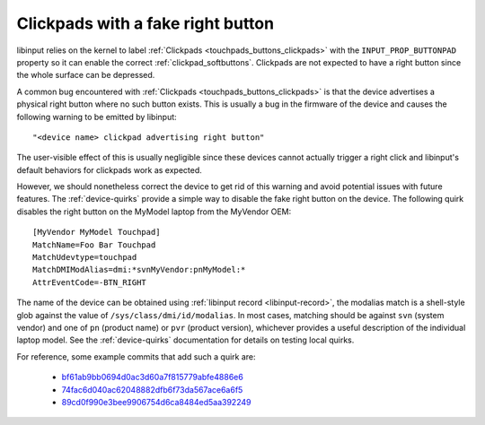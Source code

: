 .. _clickpads_with_right_buttons:

==============================================================================
Clickpads with a fake right button
==============================================================================

libinput relies on the kernel to label :ref:`Clickpads <touchpads_buttons_clickpads>`
with the ``INPUT_PROP_BUTTONPAD`` property so it can enable the correct
:ref:`clickpad_softbuttons`. Clickpads are not expected to have a right button
since the whole surface can be depressed.

A common bug encountered with :ref:`Clickpads <touchpads_buttons_clickpads>`
is that the device advertises a physical right button where no such button
exists. This is usually a bug in the firmware of the device and causes the
following warning to be emitted by libinput::

    "<device name> clickpad advertising right button"

The user-visible effect of this is usually negligible since these devices
cannot actually trigger a right click and libinput's default behaviors for
clickpads work as expected.

However, we should nonetheless correct the device to get rid of this warning
and avoid potential issues with future features. The :ref:`device-quirks`
provide a simple way to disable the fake right button on the device. The
following quirk disables the right button on the MyModel laptop from the
MyVendor OEM::

    [MyVendor MyModel Touchpad]
    MatchName=Foo Bar Touchpad
    MatchUdevtype=touchpad
    MatchDMIModAlias=dmi:*svnMyVendor:pnMyModel:*
    AttrEventCode=-BTN_RIGHT

The name of the device can be obtained using :ref:`libinput record <libinput-record>`,
the modalias match is a shell-style glob against the value of ``/sys/class/dmi/id/modalias``.
In most cases, matching should be against ``svn`` (system vendor) and one of
``pn`` (product name) or ``pvr`` (product version), whichever provides a
useful description of the individual laptop model. See the
:ref:`device-quirks` documentation for details on testing local quirks.

For reference, some example commits that add such a quirk are:

 - `bf61ab9bb0694d0ac3d60a7f815779abfe4886e6 <https://gitlab.freedesktop.org/libinput/libinput/-/commit/bf61ab9bb0694d0ac3d60a7f815779abfe4886e6>`__
 - `74fac6d040ac62048882dfb6f73da567ace6a6f5 <https://gitlab.freedesktop.org/libinput/libinput/-/commit/74fac6d040ac62048882dfb6f73da567ace6a6f5>`__
 - `89cd0f990e3bee9906754d6ca8484ed5aa392249 <https://gitlab.freedesktop.org/libinput/libinput/-/commit/89cd0f990e3bee9906754d6ca8484ed5aa392249>`__
